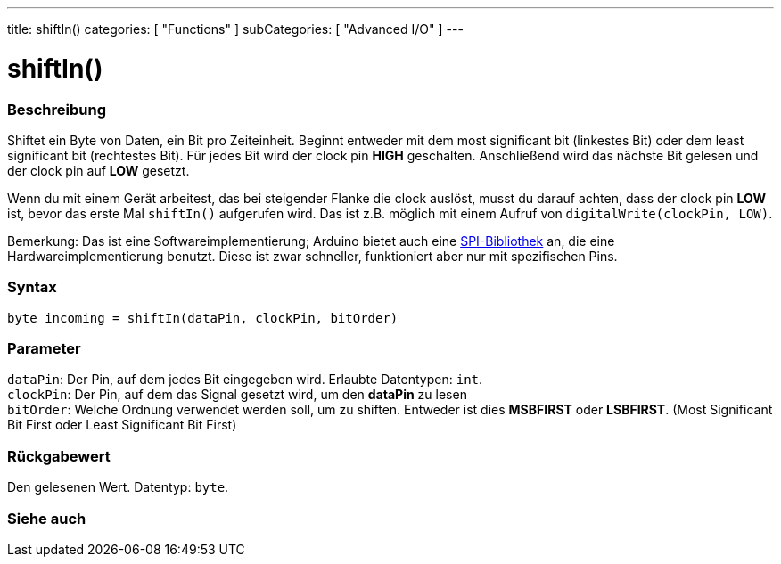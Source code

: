 ---
title: shiftIn()
categories: [ "Functions" ]
subCategories: [ "Advanced I/O" ]
---





= shiftIn()


// OVERVIEW SECTION STARTS
[#overview]
--

[float]
=== Beschreibung
Shiftet ein Byte von Daten, ein Bit pro Zeiteinheit. Beginnt entweder mit dem most significant bit (linkestes Bit) oder dem least significant bit (rechtestes Bit). Für jedes Bit wird der clock pin *HIGH* geschalten.
Anschließend wird das nächste Bit gelesen und der clock pin auf *LOW* gesetzt.

Wenn du mit einem Gerät arbeitest, das bei steigender Flanke die clock auslöst, musst du darauf achten, dass der clock pin *LOW* ist, bevor das erste Mal `shiftIn()` aufgerufen wird. Das ist z.B. möglich mit einem
Aufruf von `digitalWrite(clockPin, LOW)`.

Bemerkung: Das ist eine Softwareimplementierung; Arduino bietet auch eine link:https://www.arduino.cc/en/Reference/SPI[SPI-Bibliothek] an, die eine Hardwareimplementierung benutzt. Diese ist zwar schneller, funktioniert
aber nur mit spezifischen Pins.
[%hardbreaks]


[float]
=== Syntax
`byte incoming = shiftIn(dataPin, clockPin, bitOrder)`


[float]
=== Parameter
`dataPin`: Der Pin, auf dem jedes Bit eingegeben wird. Erlaubte Datentypen: `int`. +
`clockPin`: Der Pin, auf dem das Signal gesetzt wird, um den *dataPin* zu lesen +
`bitOrder`: Welche Ordnung verwendet werden soll, um zu shiften. Entweder ist dies *MSBFIRST* oder *LSBFIRST*.
(Most Significant Bit First oder Least Significant Bit First)

[float]
=== Rückgabewert
Den gelesenen Wert. Datentyp: `byte`.

--
// OVERVIEW SECTION ENDS

// OVERVIEW SECTION ENDS


// SEE ALSO SECTION
[#see_also]
--

[float]
=== Siehe auch

--
// SEE ALSO SECTION ENDS
